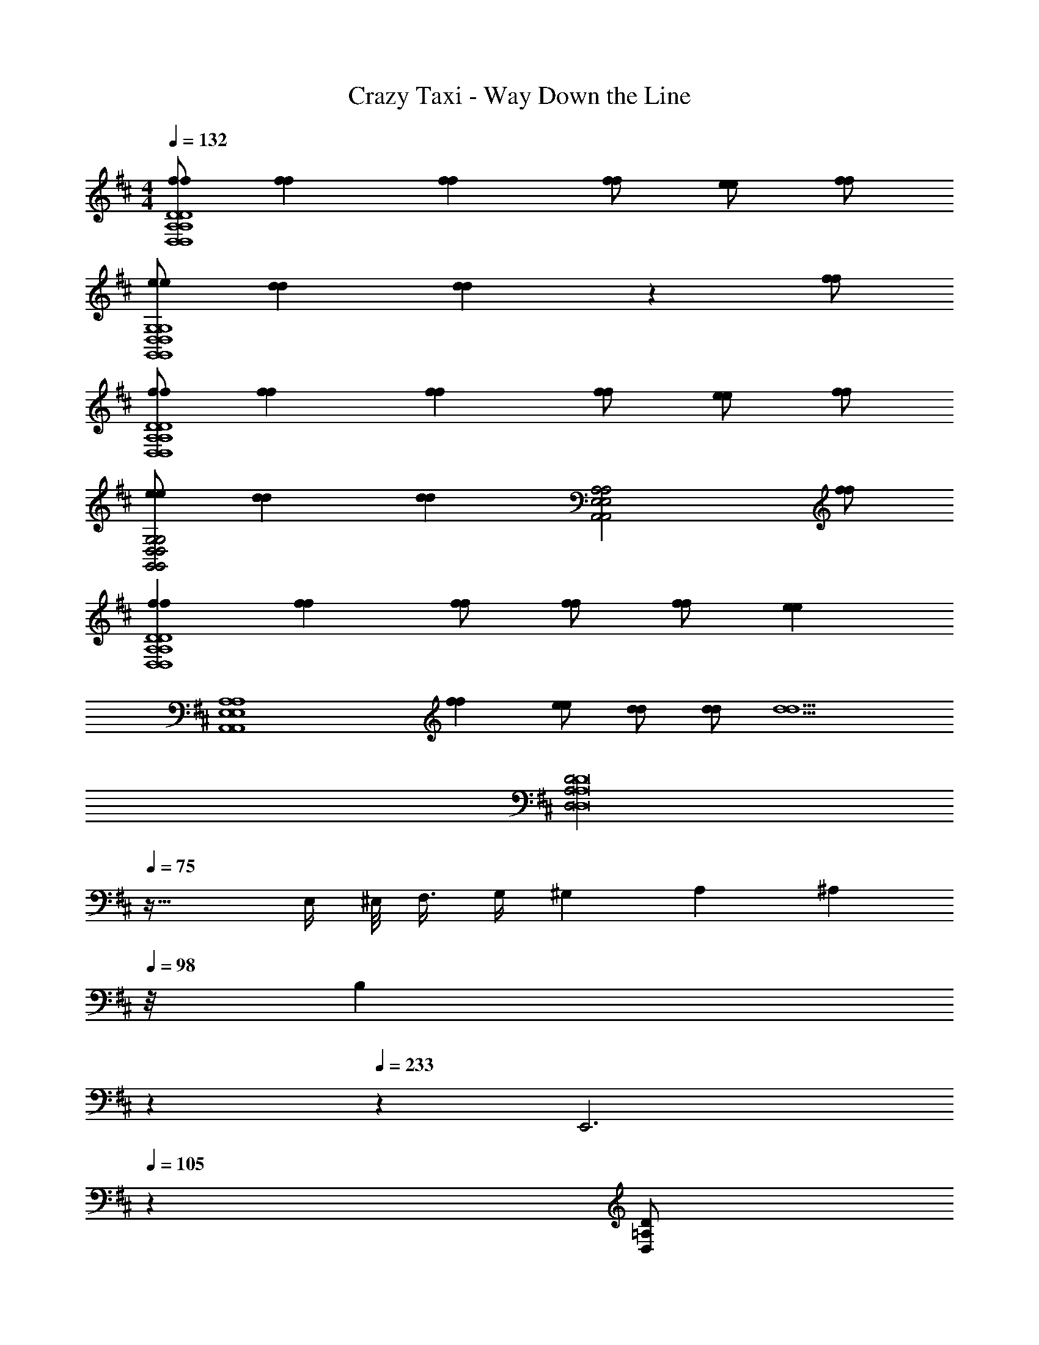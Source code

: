 X: 1
T: Crazy Taxi - Way Down the Line
Z: ABC Generated by Starbound Composer
L: 1/4
M: 4/4
Q: 1/4=132
K: D
[f/f/D4A,4D,4D,4A,4D4] [ff] [ff] [f/f/] [e/e/] [f/f/] 
[e/e/G,4D,4G,,4G,,4D,4G,4] [dd] [dd] z [f/f/] 
[f/f/D4A,4D,4D,4A,4D4] [ff] [ff] [f/f/] [e/e/] [f/f/] 
[e/e/G,2D,2G,,2G,,2D,2G,2] [dd] [z/dd] [z3/A,2E,2A,,2A,,2E,2A,2] [f/f/] 
[ffD4A,4D,4D,4A,4D4] [ff] [f/f/] [f/f/] [f/f/] [z/ee] 
[zA,4E,4A,,4A,,4E,4A,4] [ff] [e/e/] [d/d/] [d/d/] [z/d5/d5/] 
[z3/32D2A,2D,2D8A,8D,8] 
Q: 1/4=75
z61/32 E,/4 ^E,/8 F,3/8 G,/4 ^G,2/9 A,13/36 [z/12^A,5/24] 
Q: 1/4=98
z/8 [z53/168B,29/24] 
Q: 1/4=150
z/252 
Q: 1/4=233
z8/9 [z2/9E,,3] 
Q: 1/4=105
z25/9 [z/32D/=A,/D,/] 
Q: 1/4=173
z15/32 
[D/A,/D,/] [=C/=G,/=C,/] [D/A,/D,/] z5/ 
[E,9/20C9/20^E9/20] [E,/70C/70E/70] [F,/28^C/28F/28] [F,/32C/32F/32] [G15/32D15/32G,15/32] [G/D/G,/] [E,3/7=C3/7E3/7] [E,/112C/112E/112] [F,/32^C/32F/32] [F,/32C/32F/32] [G/D/G,/] [G/D/G,/] [=C/G,/C,/] [D,/A,/D/] 
[D,/A,/D/] [C,/G,/C/] [D,/A,/D/] z5/ 
[E,9/20C9/20E9/20] [E,/70C/70E/70] [F,/28^C/28F/28] [F,/32C/32F/32] [G15/32D15/32G,15/32] [G/D/G,/] [E,3/7=C3/7E3/7] [E,/112C/112E/112] [F,/32^C/32F/32] [F,/32C/32F/32] [G/D/G,/] [G/D/G,/] [=C/G,/C,/C,/G,/C/=C,,/] [D/A,/D,/D,/A,/D/D,,/] 
[D/A,/D,/D,/A,/D/D,,/] [C/G,/C,/C,/G,/C/C,,/] [D/A,/D,/D,/A,/D/D,,/] z5/ 
[E,9/20C9/20E9/20^E,,9/20] [E,/70C/70E/70E,,/70] [F,/28^C/28F/28F,,/28] [F,/32C/32F/32F,,/32] [G15/32D15/32G,15/32G,,15/32] [G/D/G,/G,,/] [E,3/7=C3/7E3/7E,,3/7] [E,/112C/112E/112E,,/112] [F,/32^C/32F/32F,,/32] [F,/32C/32F/32F,,/32] [G/D/G,/G,,/] [G/D/G,/G,,/] [=C/G,/C,/C,/G,/C/C,,/] [D,/A,/D/D/A,/D,/D,,/] 
[D,/A,/D/D/A,/D,/D,,/] [C,/G,/C/C/G,/C,/C,,/] [D,/A,/D/D/A,/D,/D,,/] z5/ 
[E,9/20C9/20E9/20E,,9/20] [E,/70C/70E/70E,,/70] [F,/28^C/28F/28F,,/28] [F,/32C/32F/32F,,/32] [G,15/32D15/32G15/32G,,15/32] [G,/D/G/G,,/] [E,3/7=C3/7E3/7E,,3/7] [E,/112C/112E/112E,,/112] [F,/32^C/32F/32F,,/32] [F,/32C/32F/32F,,/32] [G,/D/G/G,,/] [G,/D/G/G,,/] [C,/G,/=C/C/G,/C,/C,,/] [D,/A,/D/D/A,/D,/D,,/] 
[D,/A,/D/D/A,/D,/D,,/] [C,/G,/C/C/G,/C,/C,,/a] [D,/A,/D/D/A,/D,/D,,/] a/ a [zg3/] 
[E,9/20C9/20E9/20E,,9/20] [E,/70C/70E/70E,,/70] [F,/28^C/28F/28F,,/28] [F,/32C/32F/32F,,/32g] [G,15/32D15/32G15/32G,,15/32] [G,/D/G/G,,/] [E,3/7=C3/7E3/7E,,3/7g/] [E,/112C/112E/112E,,/112] [F,/32^C/32F/32F,,/32] [F,/32C/32F/32F,,/32] [G,/D/G/G,,/g] [G,/D/G/G,,/] [C,/G,/=C/C/G,/C,/C,,/g] [D/A,/D,/D,/A,/D/D,,/] 
[D/A,/D,/D,/A,/D/D,,/f] [C/G,/C,/C,/G,/C/C,,/] [D/A,/D,/D,/A,/D/D,,/] z5/ 
[E,9/20C9/20E9/20E,,9/20] [E,/70C/70E/70E,,/70] [F,/28^C/28F/28F,,/28] [F,/32C/32F/32F,,/32] [G15/32D15/32G,15/32G,,15/32] [G/D/G,/G,,/] [E,3/7=C3/7E3/7E,,3/7] [E,/112C/112E/112E,,/112] [F,/32^C/32F/32F,,/32] [F,/32C/32F/32F,,/32] [G/D/G,/G,,/] [G/D/G,/G,,/] [=C/G,/C,/C,/G,/C/C,,/] [D/A,/D,/D,/A,/D/D,,/] 
[D/A,/D,/D,/A,/D/D,,/] [C/G,/C,/C,/G,/C/C,,/a] [D/A,/D,/D,/A,/D/D,,/] a/ a [zg5/4] 
[z/4E,9/20C9/20E9/20E,,9/20] [z/5g/4] [E,/70C/70E/70E,,/70] [F,/28^C/28F/28F,,/28] [F,/32C/32F/32F,,/32g] [G15/32D15/32G,15/32G,,15/32] [G/D/G,/G,,/] [E,3/7=C3/7E3/7E,,3/7g/] [E,/112C/112E/112E,,/112] [F,/32^C/32F/32F,,/32] [F,/32C/32F/32F,,/32] [G/D/G,/G,,/g] [G/D/G,/G,,/] [=C/G,/C,/C,/G,/C/C,,/a] [D,/A,/D/D/A,/D,/D,,/] 
[D,/A,/D/D/A,/D,/D,,/] [C,/G,/C/C/G,/C,/C,,/] [D,/A,/D/D/A,/D,/D,,/] z5/ 
[E,9/20C9/20E9/20E,,9/20] [E,/70C/70E/70E,,/70] [F,/28^C/28F/28F,,/28] [F,/32C/32F/32F,,/32] [G,15/32D15/32G15/32G,,15/32] [G,/D/G/G,,/] [E,3/7=C3/7E3/7E,,3/7] [E,/112C/112E/112E,,/112] [F,/32^C/32F/32F,,/32] [F,/32C/32F/32F,,/32] [G,/D/G/G,,/] [G,/D/G/G,,/] [g/C,/G,/=C/C/G,/C,/C,,/] [a/A,,/D,/A,/A,/D,/A,,/D,,] 
[A,,/4D,/4A,/4A,/4D,/4A,,/4a] [A,,/4D,/4A,/4A,/4D,/4A,,/4] [A,,/D,/A,/A,/D,/A,,/D,,] [A,,/4D,/4A,/4A,/4D,/4A,,/4a] [A,,/4D,/4A,/4A,/4D,/4A,,/4] [A,,/4D,/4A,/4A,/4D,/4A,,/4D,,] [A,,/4D,/4A,/4A,/4D,/4A,,/4] [a/A,,/D,/A,/A,/D,/A,,/] [g/A,,/D,/A,/A,/D,/A,,/D,,] [D,/8G,,/8G,/8G,/8G,,/8D,/8f/] z/8 [D,/8G,,/8G,/8G,/8G,,/8D,/8] z/8 [G,,/D,/G,/G,/D,/G,,/gG,,,] 
[G,,/4D,/4G,/4G,/4D,/4G,,/4] [G,,/4D,/4G,/4G,/4D,/4G,,/4] [G,,/D,/G,/G,/D,/G,,/fG,,,] [G,,/4D,/4G,/4G,/4D,/4G,,/4] [G,,/4D,/4G,/4G,/4D,/4G,,/4] [G,,/4D,/4G,/4G,/4D,/4G,,/4dG,,,] [G,,/4D,/4G,/4G,/4D,/4G,,/4] [G,,/D,/G,/G,/D,/G,,/] [G,,/D,/G,/G,/D,/G,,/G,,,] [D,/8A,,/8A,/8A,/8A,,/8D,/8d/] z/8 [D,/8A,,/8A,/8A,/8A,,/8D,/8] z/8 [a/A,/D,/A,,/A,,/D,/A,/D,,] 
[A,/4D,/4A,,/4A,,/4D,/4A,/4a] [A,/4D,/4A,,/4A,,/4D,/4A,/4] [A,/D,/A,,/A,,/D,/A,/D,,] [A,/4D,/4A,,/4A,,/4D,/4A,/4a] [A,/4D,/4A,,/4A,,/4D,/4A,/4] [A,/4D,/4A,,/4A,,/4D,/4A,/4D,,] [A,/4D,/4A,,/4A,,/4D,/4A,/4] [a/A,/D,/A,,/A,,/D,/A,/] [g/A,/D,/A,,/A,,/D,/A,/D,,] [G,/8G,,/8D,/8D,/8G,,/8G,/8f/] z/8 [G,/8G,,/8D,/8D,/8G,,/8G,/8] z/8 [G,/D,/G,,/G,,/D,/G,/gG,,,] 
[G,/4D,/4G,,/4G,,/4D,/4G,/4] [G,/4D,/4G,,/4G,,/4D,/4G,/4] [G,/D,/G,,/G,,/D,/G,/fG,,,] [G,/4D,/4G,,/4G,,/4D,/4G,/4] [G,/4D,/4G,,/4G,,/4D,/4G,/4] [G,/4D,/4G,,/4G,,/4D,/4G,/4dG,,,] [G,/4D,/4G,,/4G,,/4D,/4G,/4] [G,/D,/G,,/G,,/D,/G,/] [G,/D,/G,,/G,,/D,/G,/G,,,] [A,/8A,,/8D,/8D,/8A,,/8A,/8a/] z/8 [A,/8A,,/8D,/8D,/8A,,/8A,/8] z/8 [a/A,,/D,/A,/A,/D,/A,,/D,,] 
[A,,/4D,/4A,/4A,/4D,/4A,,/4a] [A,,/4D,/4A,/4A,/4D,/4A,,/4] [A,,/D,/A,/A,/D,/A,,/D,,] [A,,/4D,/4A,/4A,/4D,/4A,,/4a3/] [A,,/4D,/4A,/4A,/4D,/4A,,/4] [A,,/4D,/4A,/4A,/4D,/4A,,/4D,,] [A,,/4D,/4A,/4A,/4D,/4A,,/4] [A,,/D,/A,/A,/D,/A,,/] [a/A,,/D,/A,/A,/D,/A,,/D,,] [D,/8G,,/8G,/8G,/8G,,/8D,/8a/] z/8 [D,/8G,,/8G,/8G,/8G,,/8D,/8] z/8 [G,,/D,/G,/G,/D,/G,,/gbG,,,] 
[G,,/4D,/4G,/4G,/4D,/4G,,/4] [G,,/4D,/4G,/4G,/4D,/4G,,/4] [G,,/D,/G,/G,/D,/G,,/gbG,,,] [G,,/4D,/4G,/4G,/4D,/4G,,/4] [G,,/4D,/4G,/4G,/4D,/4G,,/4] [A,/=E,/A,,/A,,/E,/A,/ac'A,,,] [A,/E,/A,,/A,,/E,/A,/] [A,/E,/A,,/A,,/E,/A,/A,,,] [A,/E,/A,,/A,,/E,/A,/] 
K: G
[f/f/D,/A,/D/D/A,/D,/D,,/] 
[ffD,A,DDA,D,D,,] [ffD,A,DDA,D,D,,] [f/f/D,/A,/D/D/A,/D,/D,,/] [e/e/D,/A,/D/D/A,/D,/D,,/] [f/f/D,/A,/D/D/A,/D,/D,,/] [e/e/G,,/D,/G,/G,/D,/G,,/G,,,/] 
[ddG,,D,G,G,D,G,,G,,,] [ddG,,D,G,G,D,G,,G,,,] [G,,/D,/G,/G,/D,/G,,/G,,,/] [G,,/D,/G,/G,/D,/G,,/G,,,/] [f/f/G,,/D,/G,/G,/D,/G,,/G,,,/] 
K: D
[f/f/D,/A,/D/D/A,/D,/D,,/] 
[ffD,A,DDA,D,D,,] [ffD,,D,2A,2D2D2A,2D,2] [f/f/D,,/] [e/e/D,,/] [f/f/D,/A,/D/D/A,/D,/D,,/] [e/e/G,,/D,/G,/G,/D,/G,,/G,,,/] 
[ddG,,,G,,3/D,3/G,3/G,3/D,3/G,,3/] [G,,,/dd] [A,,,/A,,2E,2A,2A,2E,2A,,2] A,,,/ A,,,/ [f/f/A,,,/] [D,,/ffD,A,DDA,D,] 
[z/D,,] [z/ffD,A,DDA,D,] [z/D,,] [f/f/D,/A,/D/D/A,/D,/] [f/f/D,/A,/D/D/A,/D,/D,,/] [f/f/D,/A,/D/D/A,/D,/D,,/] [A,,/8E,/8A,/8A,/8E,/8A,,/8D,,/ee] z3/8 [A,,,/A,,E,A,A,E,A,,] 
[z/A,,,] [z/ffA,,E,A,A,E,A,,] [z/A,,,] [e/e/A,,E,A,A,E,A,,] [d/d/A,,,/] [d/d/A,,,/A,,E,A,A,E,A,,] [A,,,/d5/d5/] [D,/A,/D/D/A,/D,/D,,/] 
[D,/A,/D/D/A,/D,/D,,/] [C,/G,/C/C/G,/C,/C,,/] [D,/A,/D/D/A,/D,/D,,/] z5/ 
[^E,9/20C9/20E9/20E,,9/20] [E,/70C/70E/70E,,/70] [F,/28^C/28F/28F,,/28] [F,/32C/32F/32F,,/32] [G,15/32D15/32G15/32G,,15/32] [G,/D/G/G,,/] [E,3/7=C3/7E3/7E,,3/7] [E,/112C/112E/112E,,/112] [F,/32^C/32F/32F,,/32] [F,/32C/32F/32F,,/32] [G,/D/G/G,,/] [G,/D/G/G,,/] [C,/G,/=C/C/G,/C,/C,,/] [D/A,/D,/D,/A,/D/D,,/] 
[D/A,/D,/D,/A,/D/D,,/] [C/G,/C,/C,/G,/C/C,,/] [D/A,/D,/D,/A,/D/D,,/] z5/ 
[E,9/20C9/20E9/20E,,9/20] [E,/70C/70E/70E,,/70] [F,/28^C/28F/28F,,/28] [F,/32C/32F/32F,,/32] [G15/32D15/32G,15/32G,,15/32] [G/D/G,/G,,/] [E,3/7=C3/7E3/7E,,3/7] [E,/112C/112E/112E,,/112] [F,/32^C/32F/32F,,/32] [F,/32C/32F/32F,,/32] [G/D/G,/G,,/] [G/D/G,/G,,/] [=C/G,/C,/C,/G,/C/C,,/] [D/A,/D,/D,/A,/D/D,,/] 
[D/A,/D,/D,/A,/D/D,,/] [C/G,/C,/C,/G,/C/C,,/a] [D/A,/D,/D,/A,/D/D,,/] a/ a [zg3/] 
[E,9/20C9/20E9/20E,,9/20] [E,/70C/70E/70E,,/70] [F,/28^C/28F/28F,,/28] [F,/32C/32F/32F,,/32g] [G15/32D15/32G,15/32G,,15/32] [G/D/G,/G,,/] [E,3/7=C3/7E3/7E,,3/7g/] [E,/112C/112E/112E,,/112] [F,/32^C/32F/32F,,/32] [F,/32C/32F/32F,,/32] [G/D/G,/G,,/g] [G/D/G,/G,,/] [=C/G,/C,/C,/G,/C/C,,/g] [D,/A,/D/D/A,/D,/D,,/] 
[D,/A,/D/D/A,/D,/D,,/f] [C,/G,/C/C/G,/C,/C,,/] [D,/A,/D/D/A,/D,/D,,/] z5/ 
[E,9/20C9/20E9/20E,,9/20] [E,/70C/70E/70E,,/70] [F,/28^C/28F/28F,,/28] [F,/32C/32F/32F,,/32] [G,15/32D15/32G15/32G,,15/32] [G,/D/G/G,,/] [E,3/7=C3/7E3/7E,,3/7] [E,/112C/112E/112E,,/112] [F,/32^C/32F/32F,,/32] [F,/32C/32F/32F,,/32] [G,/D/G/G,,/] [G,/D/G/G,,/] [C,/G,/=C/C/G,/C,/C,,/] [D,/A,/D/D/A,/D,/D,,/] 
[D,/A,/D/D/A,/D,/D,,/] [C,/G,/C/C/G,/C,/C,,/a] [D,/A,/D/D/A,/D,/D,,/] a/ a [zg5/4] 
[z/4E,9/20C9/20E9/20E,,9/20] [z/5g/4] [E,/70C/70E/70E,,/70] [F,/28^C/28F/28F,,/28] [F,/32C/32F/32F,,/32g] [G,15/32D15/32G15/32G,,15/32] [G,/D/G/G,,/] [E,3/7=C3/7E3/7E,,3/7g/] [E,/112C/112E/112E,,/112] [F,/32^C/32F/32F,,/32] [F,/32C/32F/32F,,/32] [G,/D/G/G,,/g] [G,/D/G/G,,/] [C,/G,/=C/C/G,/C,/C,,/a] [D/A,/D,/D,/A,/D/D,,/] 
[D/A,/D,/D,/A,/D/D,,/] [C/G,/C,/C,/G,/C/C,,/] [D/A,/D,/D,/A,/D/D,,/] z5/ 
[E,9/20C9/20E9/20E,,9/20] [E,/70C/70E/70E,,/70] [F,/28^C/28F/28F,,/28] [F,/32C/32F/32F,,/32] [G15/32D15/32G,15/32G,,15/32] [G/D/G,/G,,/] [E,3/7=C3/7E3/7E,,3/7] [E,/112C/112E/112E,,/112] [F,/32^C/32F/32F,,/32] [F,/32C/32F/32F,,/32] [G/D/G,/G,,/] [G/D/G,/G,,/] [g/=C/G,/C,/C,/G,/C/C,,/] [a/A,/D,/A,,/A,,/D,/A,/D,,] 
[A,/4D,/4A,,/4A,,/4D,/4A,/4a] [A,/4D,/4A,,/4A,,/4D,/4A,/4] [A,/D,/A,,/A,,/D,/A,/D,,] [A,/4D,/4A,,/4A,,/4D,/4A,/4a] [A,/4D,/4A,,/4A,,/4D,/4A,/4] [A,/4D,/4A,,/4A,,/4D,/4A,/4D,,] [A,/4D,/4A,,/4A,,/4D,/4A,/4] [a/A,/D,/A,,/A,,/D,/A,/] [g/A,/D,/A,,/A,,/D,/A,/D,,] [G,/8G,,/8D,/8D,/8G,,/8G,/8f/] z/8 [G,/8G,,/8D,/8D,/8G,,/8G,/8] z/8 [G,/D,/G,,/G,,/D,/G,/gG,,,] 
[G,/4D,/4G,,/4G,,/4D,/4G,/4] [G,/4D,/4G,,/4G,,/4D,/4G,/4] [G,/D,/G,,/G,,/D,/G,/fG,,,] [G,/4D,/4G,,/4G,,/4D,/4G,/4] [G,/4D,/4G,,/4G,,/4D,/4G,/4] [G,/4D,/4G,,/4G,,/4D,/4G,/4dG,,,] [G,/4D,/4G,,/4G,,/4D,/4G,/4] [G,/D,/G,,/G,,/D,/G,/] [G,/D,/G,,/G,,/D,/G,/G,,,] [A,/8A,,/8D,/8D,/8A,,/8A,/8d/] z/8 [A,/8A,,/8D,/8D,/8A,,/8A,/8] z/8 [a/A,,/D,/A,/A,/D,/A,,/D,,] 
[A,,/4D,/4A,/4A,/4D,/4A,,/4a] [A,,/4D,/4A,/4A,/4D,/4A,,/4] [A,,/D,/A,/A,/D,/A,,/D,,] [A,,/4D,/4A,/4A,/4D,/4A,,/4a] [A,,/4D,/4A,/4A,/4D,/4A,,/4] [A,,/4D,/4A,/4A,/4D,/4A,,/4D,,] [A,,/4D,/4A,/4A,/4D,/4A,,/4] [a/A,,/D,/A,/A,/D,/A,,/] [g/A,,/D,/A,/A,/D,/A,,/D,,] [D,/8G,,/8G,/8G,/8G,,/8D,/8f/] z/8 [D,/8G,,/8G,/8G,/8G,,/8D,/8] z/8 [G,,/D,/G,/G,/D,/G,,/gG,,,] 
[G,,/4D,/4G,/4G,/4D,/4G,,/4] [G,,/4D,/4G,/4G,/4D,/4G,,/4] [G,,/D,/G,/G,/D,/G,,/fG,,,] [G,,/4D,/4G,/4G,/4D,/4G,,/4] [G,,/4D,/4G,/4G,/4D,/4G,,/4] [G,,/4D,/4G,/4G,/4D,/4G,,/4dG,,,] [G,,/4D,/4G,/4G,/4D,/4G,,/4] [G,,/D,/G,/G,/D,/G,,/] [G,,/D,/G,/G,/D,/G,,/G,,,] [D,/8A,,/8A,/8A,/8A,,/8D,/8a/] z/8 [D,/8A,,/8A,/8A,/8A,,/8D,/8] z/8 [a/A,/D,/A,,/A,,/D,/A,/D,,] 
[A,/4D,/4A,,/4A,,/4D,/4A,/4a] [A,/4D,/4A,,/4A,,/4D,/4A,/4] [A,/D,/A,,/A,,/D,/A,/D,,] [A,/4D,/4A,,/4A,,/4D,/4A,/4a3/] [A,/4D,/4A,,/4A,,/4D,/4A,/4] [A,/4D,/4A,,/4A,,/4D,/4A,/4D,,] [A,/4D,/4A,,/4A,,/4D,/4A,/4] [A,/D,/A,,/A,,/D,/A,/] [a/A,/D,/A,,/A,,/D,/A,/D,,] [G,/8G,,/8D,/8D,/8G,,/8G,/8a/] z/8 [G,/8G,,/8D,/8D,/8G,,/8G,/8] z/8 [G,/D,/G,,/G,,/D,/G,/gbG,,,] 
[G,/4D,/4G,,/4G,,/4D,/4G,/4] [G,/4D,/4G,,/4G,,/4D,/4G,/4] [G,/D,/G,,/G,,/D,/G,/gbG,,,] [G,/4D,/4G,,/4G,,/4D,/4G,/4] [G,/4D,/4G,,/4G,,/4D,/4G,/4] [A,,/=E,/A,/A,/E,/A,,/ac'A,,,] [A,,/E,/A,/A,/E,/A,,/] [A,,/E,/A,/A,/E,/A,,/A,,,] [A,,/E,/A,/A,/E,/A,,/] [f/f/D/A,/D,/D,/A,/D/D,,/] 
[ffDA,D,D,A,DD,,] [ffDA,D,D,A,DD,,] [f/f/D/A,/D,/D,/A,/D/D,,/] [e/e/D/A,/D,/D,/A,/D/D,,/] [f/f/D/A,/D,/D,/A,/D/D,,/] [e/e/G,/D,/G,,/G,,/D,/G,/G,,,/] 
[ddG,D,G,,G,,D,G,G,,,] [ddG,D,G,,G,,D,G,G,,,] [G,/D,/G,,/G,,/D,/G,/G,,,/] [G,/D,/G,,/G,,/D,/G,/G,,,/] [f/f/G,/D,/G,,/G,,/D,/G,/G,,,/] [f/f/D/A,/D,/D,/A,/D/D,,/] 
[ffDA,D,D,A,DD,,] [ffD,,D2A,2D,2D,2A,2D2] [f/f/D,,/] [e/e/D,,/] [f/f/D/A,/D,/D,/A,/D/D,,/] [e/e/G,/D,/G,,/G,,/D,/G,/G,,,/] 
[ddG,,,G,3/D,3/G,,3/G,,3/D,3/G,3/] [G,,,/dd] [A,,,/A,2E,2A,,2A,,2E,2A,2] A,,,/ A,,,/ [f/f/A,,,/] [D,,/ffDA,D,D,A,D] 
[z/D,,] [z/ffDA,D,D,A,D] [z/D,,] [f/f/D/A,/D,/D,/A,/D/] [f/f/D/A,/D,/D,/A,/D/D,,/] [f/f/D/A,/D,/D,/A,/D/D,,/] [A,/8E,/8A,,/8A,,/8E,/8A,/8D,,/ee] z3/8 [A,,,/A,E,A,,A,,E,A,] 
[z/A,,,] [z/ffA,E,A,,A,,E,A,] [z/A,,,] [e/e/A,E,A,,A,,E,A,] [d/d/A,,,/] [d/d/A,,,/A,E,A,,A,,E,A,] [A,,,/d5/d5/] [D,/A,/D/D/A,/D,/D,,/] 
[D,A,DDA,D,D,,] [D,A,DDA,D,D,,] [D,/A,/D/D/A,/D,/D,,/] [D,/A,/D/D/A,/D,/D,,/] [D,/A,/D/D/A,/D,/D,,/] [D,/A,/D/D/A,/D,/D,,/] 
[D,A,DDA,D,D,,] [D,A,DDA,D,D,,] [D,/A,/D/D/A,/D,/D,,/] [D,/A,/D/D/A,/D,/D,,/] [D,/A,/D/D/A,/D,/D,,/] [f/f/D,/A,/D/D/A,/D,/D,,/] 
[ffD,A,DDA,D,D,,] [ffD,A,DDA,D,D,,] [f/f/D,/A,/D/D/A,/D,/D,,/] [e/e/D,/A,/D/D/A,/D,/D,,/] [f/f/D,/A,/D/D/A,/D,/D,,/] [e/e/G,,/D,/G,/G,/D,/G,,/G,,,/] 
[ddG,,D,G,G,D,G,,G,,,] [ddG,,D,G,G,D,G,,G,,,] [G,,/D,/G,/G,/D,/G,,/G,,,/] [G,,/D,/G,/G,/D,/G,,/G,,,/] [f/f/G,,/D,/G,/G,/D,/G,,/G,,,/] [f/f/D,/A,/D/D/A,/D,/D,,/] 
[ffD,A,DDA,D,D,,] [ffD,,D,2A,2D2D2A,2D,2] [f/f/D,,/] [e/e/D,,/] [f/f/D,/A,/D/D/A,/D,/D,,/] [e/e/G,,/D,/G,/G,/D,/G,,/G,,,/] 
[ddG,,,G,,3/D,3/G,3/G,3/D,3/G,,3/] [G,,,/dd] [A,,,/A,,2E,2A,2A,2E,2A,,2] A,,,/ A,,,/ [f/f/A,,,/] [D,,/ffD,A,DDA,D,] 
[z/D,,] [z/ffD,A,DDA,D,] [z/D,,] [f/f/D,/A,/D/D/A,/D,/] [f/f/D,/A,/D/D/A,/D,/D,,/] [f/f/D,/A,/D/D/A,/D,/D,,/] [A,,/8E,/8A,/8A,/8E,/8A,,/8D,,/ee] z3/8 [A,,,/A,,E,A,A,E,A,,] 
[z/A,,,] [z/ffA,,E,A,A,E,A,,] [z/A,,,] [e/e/A,,E,A,A,E,A,,] [d/d/A,,,/] [d/d/A,,,/A,,E,A,A,E,A,,] [A,,,/d5/d5/] [D/A,/D,/D,/A,/D/D,,/] 
[DA,D,D,A,DD,,] [DA,D,D,A,DD,,] [D/A,/D,/D,/A,/D/D,,/] [D/A,/D,/D,/A,/D/D,,/] [D/A,/D,/D,/A,/D/D,,/] [D/A,/D,/D,/A,/D/D,,/] 
[DA,D,D,A,DD,,] [DA,D,D,A,DD,,] [D/A,/D,/D,/A,/D/D,,/] [D/A,/D,/D,/A,/D/D,,/] [D/A,/D,/D,/A,/D/D,,/] [z^E,2C2E2E2C2E,2E,,2] 
a [a/E,/C/E/E/C/E,/E,,/] [E,/C/E/E/C/E,/E,,/a] [E,/C/E/E/C/E,/E,,/] [G,/D/G/G/D/G,/G,,/g3/] [zG,2D2G2G2D2G,2G,,2] 
g [g/G,/D/G/G/D/G,/G,,/] [G,/D/G/G/D/G,/G,,/g] [G,/D/G/G/D/G,/G,,/] [D,/A,/D/D/A,/D,/D,,/g] [D,/A,/D/D/A,/D,/D,,/] [D,/A,/D/D/A,/D,/D,,/f] 
[C,/G,/C/C/G,/C,/C,,/] [D,/A,/D/D/A,/D,/D,,/] z3/ [C,/G,/C/C/G,/C,/C,,/] [D,/A,/D/D/A,/D,/D,,/] [D,/A,/D/D/A,/D,/D,,/] 
[C,/G,/C/C/G,/C,/C,,/] [D,/A,/D/D/A,/D,/D,,/] z3/ [D,/A,/D/D/A,/D,/D,,/] [z/E2C2E,2E,2C2E2E,,2] a/ 
a [a/E/C/E,/E,/C/E/E,,/] [E/C/E,/E,/C/E/E,,/a] [E/C/E,/E,/C/E/E,,/] [G/D/G,/G,/D/G/G,,/g3/] [zG2D2G,2G,2D2G2G,,2] 
g [g/G/D/G,/G,/D/G/G,,/] [G/D/G,/G,/D/G/G,,/g] [G/D/G,/G,/D/G/G,,/] [D/A,/D,/D,/A,/D/D,,/a3/] [D/A,/D,/D,/A,/D/D,,/] [D/A,/D,/D,/A,/D/D,,/] 
[C/G,/C,/C,/G,/C/C,,/] [D/A,/D,/D,/A,/D/D,,/] z3/ [C/G,/C,/C,/G,/C/C,,/] [D/A,/D,/D,/A,/D/D,,/] [D/A,/D,/D,/A,/D/D,,/] 
[C/G,/C,/C,/G,/C/C,,/] [D/A,/D,/D,/A,/D/D,,/] z3/ [D/A,/D,/D,/A,/D/D,,/] [zE,2C2E2E2C2E,2E,,2] 
a/ [z/a] [E,/C/E/E/C/E,/E,,/] [a/E,/C/E/E/C/E,/E,,/] [g/E,/C/E/E/C/E,/E,,/] [f/G,/D/G/G/D/G,/G,,/] [gG,2D2G2G2D2G,2G,,2] 
f [G,/D/G/G/D/G,/G,,/d] [G,/D/G/G/D/G,/G,,/] [G,/D/G/G/D/G,/G,,/] [d/G,/D/G/G/D/G,/G,,/] [a/D,/A,/D/D/A,/D,/D,,/] [aD,A,DDA,D,D,,] 
[aD,A,DDA,D,D,,] [a/D,/A,/D/D/A,/D,/D,,/] [g/D,/A,/D/D/A,/D,/D,,/] [f/D,/A,/D/D/A,/D,/D,,/] [D,/A,/D/D/A,/D,/D,,/g] [z/D,A,DDA,D,D,,] f/ 
[d/D,/A,/D/D/A,/D,/D,,/] [D,/A,/D/D/A,/D,/D,,/d] [D,/A,/D/D/A,/D,/D,,/] [D,/A,/D/D/A,/D,/D,,/] [d/E,/C/E/E/C/E,/E,,/] [a/E,/C/E/E/C/E,/E,,/] [aE,CEECE,E,,] 
[E,CEECE,E,,a3/] [E,/C/E/E/C/E,/E,,/] [a/E,/C/E/E/C/E,/E,,/] [a/G,/D/G/G/D/G,/G,,/] [G,/D/G/G/D/G,/G,,/gb] [G,/D/G/G/D/G,/G,,/] [G,/D/G/G/D/G,/G,,/gb] 
[G,/8D/8G/8G/8D/8G,/8G,,/] z3/8 [A,/=E/A/A/E/A,/A,,/aa] [A,/E/A/A/E/A,/A,,/] [A,/E/A/A/E/A,/A,,/] [A,/8E/8A/8A/8E/8A,/8A,,/] z3/8 [f/f/D,/A,/D/D/A,/D,/D,,/] [ffD,A,DDA,D,D,,] 
[ffD,A,DDA,D,D,,] [f/f/D,/A,/D/D/A,/D,/D,,/] [e/e/D,/A,/D/D/A,/D,/D,,/] [f/f/D,/A,/D/D/A,/D,/D,,/] [e/e/G,,/D,/G,/G,/D,/G,,/G,,,/] [ddG,,D,G,G,D,G,,G,,,] 
[ddG,,D,G,G,D,G,,G,,,] [G,,/D,/G,/G,/D,/G,,/G,,,/] [G,,/D,/G,/G,/D,/G,,/G,,,/] [f/f/G,,/D,/G,/G,/D,/G,,/G,,,/] [f/f/D,/A,/D/D/A,/D,/D,,/] [ffD,A,DDA,D,D,,] 
[ffD,,D,2A,2D2D2A,2D,2] [f/f/D,,/] [e/e/D,,/] [f/f/D,/A,/D/D/A,/D,/D,,/] [e/e/G,,/D,/G,/G,/D,/G,,/G,,,/] [ddG,,,G,,3/D,3/G,3/G,3/D,3/G,,3/] 
[G,,,/dd] [A,,,/A,,2=E,2A,2A,2E,2A,,2] A,,,/ A,,,/ [f/f/A,,,/] [D,,/ffD,A,DDA,D,] [z/D,,] [z/ffD,A,DDA,D,] 
[z/D,,] [f/f/D,/A,/D/D/A,/D,/] [f/f/D,/A,/D/D/A,/D,/D,,/] [f/f/D,/A,/D/D/A,/D,/D,,/] [A,,/8E,/8A,/8A,/8E,/8A,,/8D,,/ee] z3/8 [A,,,/A,,E,A,A,E,A,,] [z/A,,,] [z/ffA,,E,A,A,E,A,,] 
[z/A,,,] [e/e/A,,E,A,A,E,A,,] [d/d/A,,,/] [d/d/A,,,/A,,E,A,A,E,A,,] [A,,,/d5/d5/] [D/A,/D,/D,/A,/D/D,,/] [DA,D,D,A,DD,,] 
[DA,D,D,A,DD,,] [D/A,/D,/D,/A,/D/D,,/] [D/A,/D,/D,/A,/D/D,,/] [D/A,/D,/D,/A,/D/D,,/] [D/A,/D,/D,/A,/D/D,,/] [DA,D,D,A,DD,,] 
[DA,D,D,A,DD,,] [D/A,/D,/D,/A,/D/D,,/] [D/A,/D,/D,/A,/D/D,,/] [D/A,/D,/D,/A,/D/D,,/] [f/f/D/A,/D,/D,/A,/D/D,,/] [ffDA,D,D,A,DD,,] 
[ffDA,D,D,A,DD,,] [f/f/D/A,/D,/D,/A,/D/D,,/] [e/e/D/A,/D,/D,/A,/D/D,,/] [f/f/D/A,/D,/D,/A,/D/D,,/] [e/e/G,/D,/G,,/G,,/D,/G,/G,,,/] [ddG,D,G,,G,,D,G,G,,,] 
[ddG,D,G,,G,,D,G,G,,,] [G,/D,/G,,/G,,/D,/G,/G,,,/] [G,/D,/G,,/G,,/D,/G,/G,,,/] [f/f/G,/D,/G,,/G,,/D,/G,/G,,,/] [f/f/D/A,/D,/D,/A,/D/D,,/] [ffDA,D,D,A,DD,,] 
[ffD,,D2A,2D,2D,2A,2D2] [f/f/D,,/] [e/e/D,,/] [f/f/D/A,/D,/D,/A,/D/D,,/] [e/e/G,/D,/G,,/G,,/D,/G,/G,,,/] [ddG,,,G,3/D,3/G,,3/G,,3/D,3/G,3/] 
[G,,,/dd] [A,,,/A,2E,2A,,2A,,2E,2A,2] A,,,/ A,,,/ [f/f/A,,,/] [D,,/ffDA,D,D,A,D] [z/D,,] [z/ffDA,D,D,A,D] 
[z/D,,] [f/f/D/A,/D,/D,/A,/D/] [f/f/D/A,/D,/D,/A,/D/D,,/] [f/f/D/A,/D,/D,/A,/D/D,,/] [A,/8E,/8A,,/8A,,/8E,/8A,/8D,,/ee] z3/8 [A,,,/A,E,A,,A,,E,A,] [z/A,,,] [z/ffA,E,A,,A,,E,A,] 
[z/A,,,] [e/e/A,E,A,,A,,E,A,] [d/d/A,,,/] [d/d/A,,,/A,E,A,,A,,E,A,] [A,,,/d3/d3/] [D,/A,/D/] D/ [F/D,A,D] 
D/ ^G/ A/ [E/D,A,D] A,/ z/ A/ [c/A,,E,A,] 
A/ ^d/ [A,,/8A,/8e/] z3/8 [A,,E,A,] z/ =G/ [B/G,,D,G,] 
G/ c/ =d/ [G/G,,D,G,] E/ z/ A/ [c/A,,E,A,] 
A/ ^d15/32 [z/32e17/32] [G,/8A,,/8] z3/8 [A,,E,A,] z/ D/ [F/DA,D,] 
D/ ^G/ A/ [E/DA,D,] A,/ z/ A/ [c/A,E,A,,] 
A/ d/ [A,/8A,,/8e/] z3/8 [A,E,A,,] z/ =G/ [B/G,D,G,,] 
G/ c/ =d/ [G/G,D,G,,] E/ z/ A/ [c/A,E,A,,] 
A/ ^d15/32 [z/32e17/32] [A,,/8G,/8] z3/8 [A,E,A,,] [FDA,D,FDA,D,] 
